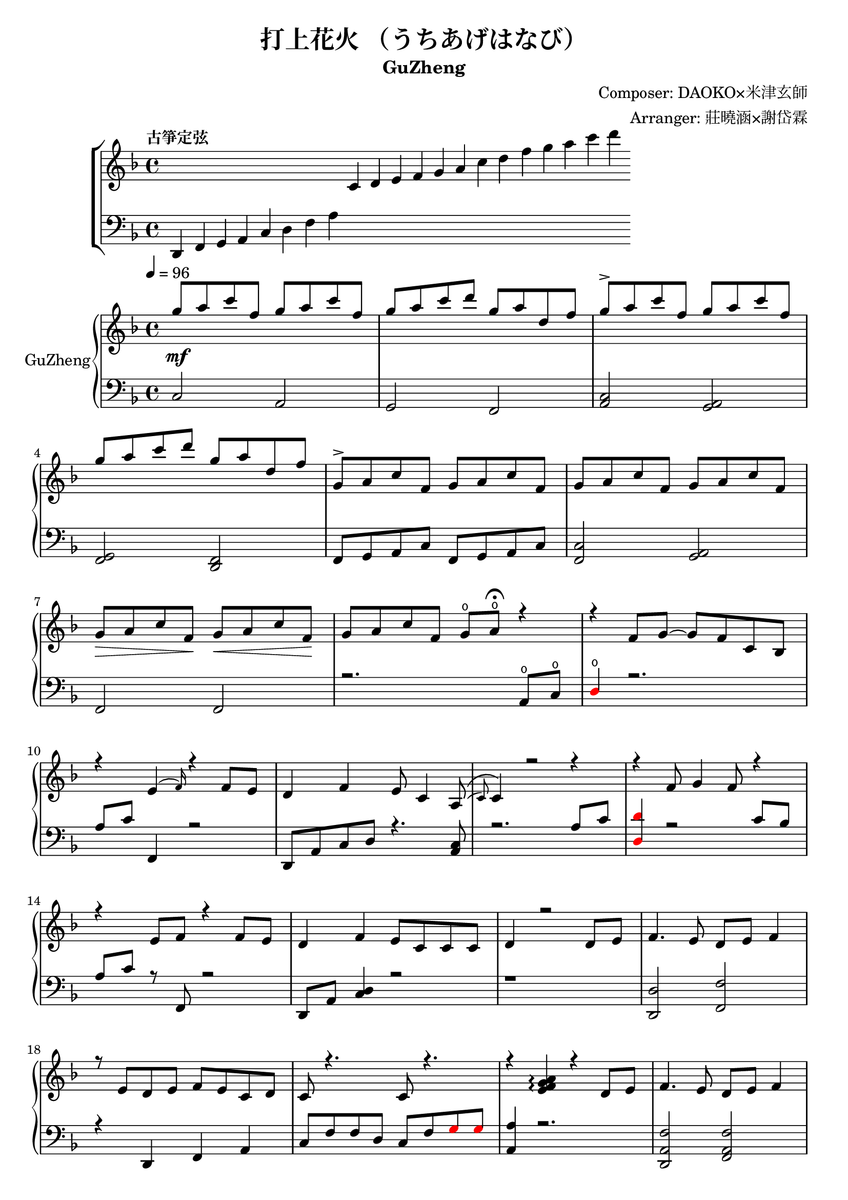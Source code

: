 \version "2.18.2"

\header {
    title = "打上花火 （うちあげはなび）"
    subtitle = "GuZheng"
    composer = "Composer: DAOKO×米津玄師"
    arranger = "Arranger: 莊曉涵×謝岱霖"
    tagline = ##f 
}

% 古箏定弦
\new ChoirStaff <<
  \new Staff {
    \key f \major
    \tempo "古箏定弦"  
    \omit Score.BarLine
    \repeat unfold 8 { s4 }
    c'4 d' e' f'
    g' a' c'' d''
    f'' g'' a'' c'''
    d'''
    }

  \new Staff {
    \clef bass
    \key f \major
    \omit Score.BarLine
    d,4 f, g, a,
    c d f a
    \repeat unfold 13 { s4 }
    }
  >>

\layout {
  \context {
    \Score
    % \override StaffGrouper.staff-staff-spacing.padding = #0
    % \override StaffGrouper.staff-staff-spacing.basic-distance = #1
  }
}

% Music score --------------------
% right hand
RHMusic = {
    \key f \major
    \time 4/4
    \tempo 4 = 96

    % 1-4
        g''8 \mf a'' c''' f'' g'' a'' c''' f''  | %1
        g''8 a'' c''' d''' g'' a'' d'' f''  | %2
        g''8 \accent a'' c''' f'' g'' a'' c''' f''  | %3
        g''8 a'' c''' d''' g'' a'' d'' f''  | %4
    % 5-8
        g'8 \accent a' c'' f' g' a' c'' f'  | %5
        g'8 a' c'' f' g' a' c'' f'  | %6
        g'8\> a' c'' f'\! g'\< a' c'' f'\!  | %7
        g'8 a' c'' f' g'\open a'\open  \fermata r4     | %8
    % 9-12
        r4 f'8 g'8~ g'8 f'8 c'8 bes8 | %9
        r4 e'4( \grace{f'16) } r4 f'8 e' | %10 
        d'4 f' e'8 c'4 a8(\( \grace{c')} | %11
        c'4\) r2 r4 | %12
    % 13-16
        r4 f'8 g'4 f'8 r4 | %13
        r4 e'8 f' r4 f'8e' | %14 
        d'4 f' e'8 c' c' c' | %15
        d'4 r2 d'8 e' | %16
    % 17-20
        f'4. e'8 d' e' f'4 | %17
        r8 e' d' e' f' e' c' d' | %18
        c'8 r4.  c'8 r4.| %19
        r4 
        \arpeggioNormal<e' f' g' a'>4\arpeggio
        r4 d'8 e' | %20 
    % 21-24
        f'4. e'8 d' e' f'4 | %21
        r8 e' d' e' f' g' a' 
        \override NoteHead.color = #red 
        bes' | %22
        bes'8 
        \override NoteHead.color = #black 
        f' f'8 g'16 a' g'8 f' f'4 | %23
        r2 r4 a'8 c''16 a' | %24 
    % 25-28
        g'8 f' d'16 f'8 g'8 a'16 r8 a'8 c''16 a' | %25 
        g'8 f' c'16 f' 8 f'16 f'8 r8 a'8 c''16 a' | %26 
        g'8 r8 a'16 c''8 c''8 d''8. c''16 
        \override NoteHead.color = #red 
        bes' 
        \override NoteHead.color = #black
        a'8 | %27
        a'2 r4 a'8 c''16 a' | %28 
    % 29-32
        g'8 f' d'16 f'8 g'16 g'8 r8 a'8 c''16 a' | %29
        g'8 f' d'16 f'8 f'16 f'8 r8 f'16 e' d' e' | %30 
        d'8. d'16 g'4 e'8 d' e' e' | %31
        e'8 f'4. f'4 r4 | % 32
    % 33-36
        g'8 a' c'' f' g'8 a' c'' f'  | %33
        g'8 a' c'' f' g'8 a' c'' f'  | %34
        g'8 a' c'' f' g'8 a' c'' f'  | %35
        g'8 a' c'' f' g'8 a' r8 f'16 g'  | %36
    % 37-40 
        a'8 g'16 f' f'8 d'16 e' f'8 e'16 d' c'8 a16 c' | %37
        d'8 e'16 f' e' c' c' d' c'4 a16 a c' c' | %38 
        d'8 e'16 f' e'8 f'16 g' a'8 g'16 f' e'8 c'16 c'| %39 
        c'4 r2 r8 f'16 g' | %40 
    % 41-44
        a'8 g'16 f' f'8 d'16 e' f'8 e'16 d' c'8 c'16 c' | %41
        d'16 d' e' f' e' c' c' d' c' c' r8 d8. c'16 | %42
        c'8 d' d'16 f'8. g'8. a'16 a'8 g' | %43
        f'8 f'4. r2 | %44
    % 45-48
        d''4 c''8 
        \override NoteHead.color = #red
        bes' 
        \override NoteHead.color = #black
        a'4 g'16 a' 
        \override NoteHead.color = #red
        bes'8| %45
        bes'16 
        \override NoteHead.color = #black
        a' g' f' f' g' a' 
        \override NoteHead.color = #red
        bes' bes' 
        \override NoteHead.color = #black
        a' g' f' f' d' e' f' | %46
        f'16 e' d' c' c'8 c' d'8. f'16 f'8 e' | %47 
        e'16 c'8 a16 a8. d'16 d'2 | %48 
    % 49-52
        d''4 c''8 
        \override NoteHead.color = #red
        bes' 
        \override NoteHead.color = #black
        a'4 g'16 a' 
        \override NoteHead.color = #red
        bes'8 | %49
        bes'4 
        \override NoteHead.color = #black
        a'16 g' a'8 a'4 r4 | %50 
        r4. 
        \override NoteHead.color = #red
        bes'8 
        \override NoteHead.color = #black
        a' g' f' f' | %51 
        r1 | %52
    % 53-56
        r1 | %53
        r1 | %54 
        r2 r4 a'8 c''16 a' | %55
        g'8 f' d'16 f'8 g'16 g'8 r8 a'8 c''16 a'16 | %56
    % 57-60
        g'8 f' d'16 f'8 f'16 f'8 r8 a'8 c''16 a'16 | %57
        g'8 r8 a'16 c''8 c''16 c'' d''8. c''16 
        \override NoteHead.color = #red
        bes' 
        \override NoteHead.color = #black
        a'8| %58
        a'2 r4 a'16 a' c'' a' | %59
        g'8 f' d'16 f'8 g'16 g'8 r8 a'8 c''16 a' | %60
    % 61-64
        g'8 f' d'16 f'8 f'16 f'8 r8 f'16 e' d' e' | %61 
        d'4 g' e'8 c' a e' | %62
        e'8 f'4. r2 | %63
        r8 c'' a'16 g' f' g' g'2 | %64
    % 65-68
        r8 c'' a'16 g' f' g' g'2 | %65
        r8 c'' a'16 g' f' g' g'2 | %66
        r8 d'' c''16 
        \override NoteHead.color = #red
        bes' bes' 
        \override NoteHead.color = #black
        c'' c''2 | %67
        r8 c'' a'16 g' f' g' g'2 | %68
    % 69-72
        r8 c'' a'16 g' f' g' g'2 | %69
        r8 c'' a'16 g' f' g' g'8 f'16 g' a'8 
        \override NoteHead.color = #red
        bes' 
        \override NoteHead.color = #black
        | %70
        g'8 g'4. r2 | %71 
        g''8 a'' c''' f'' g''8 a'' c''' f'' | %72
    % 73-76
        g''8 a'' c''' f'' g''8 a'' c''' f''| %73
        g''8 a'' c''' f'' g''8 a'' c''' f''| %74
        g''8 a'' c''' f'' g''8 a'' r4| %75
        r4 f'8 g' g' f' c' 
        \override NoteHead.color = #red
        bes 
        \override NoteHead.color = #black
        | %76
    % 77-80
        a8 c' f'4 r4 f'8 e' | %77
        d'4 f' e'8 c'4 c'8  | %78
        c'4 r2 a8 c' | %79
        d'4 f'8 g' g' f' c' 
        \override NoteHead.color = #red
        bes 
        \override NoteHead.color = #black
        | %80
    % 81-84
        a8 c' e' f' r4 f'8 e' | %81
        d'4 f' e'8 c' c' d' | %82
        d'4 r2 a'8 c''16 a' | %83
        g'8 f' d'16 f'8 g'16 g'8 r8 a'8 c''16 a' | %84
    % 85-88
        g'8 f' c'16 f'8 f'16 f'8 r8 a'8 c''16 a' | %85
        g'8 r8 a'16 c''8 c''16 c''16 d''8. c''16 
        \override NoteHead.color = #red 
        bes' 
        \override NoteHead.color = #black
        a'8 | %86
        a'2 r4 a'8 c''16 a' | %87
        g'8 f' d'16 f'8 g'16 g'8 r8 a'8 c''16 a' | %88
    % 89-92
        g'8 f' d'16 f'8 f'16 f'8 r8 f'16 e' d' e' | %89
        d'8. d'16 g'4 e'8 d' e' e' | %90
        e'8 f'4. r2 | %91 
        d'4 d'16 e' f'8 g'4 a'8 f' | %92
    % 93-96
        f'4 a'16 g' f'8 g'4 c''8 a' | %93
        a'4 f'8 c' d'4 c'8 
        \override NoteHead.color = #red 
        bes 
        \override NoteHead.color = #black
        |  %94
        c'2 r2 | %95
        d'4 d'16 e' f'8 g'4 a'8 f' | %96
    % 97-100
        f'4 a'16 g' f'8 g'4 c''8 a' | %97
        d'4. a'8 g'4. f'16 g' | %98
        a'4. g'16 f' f'2 | %99
        d'4 d'16 e' f'8 g'4 a'8 f' | %100
    % 101-104
        f'4 a'16 g' f'8 g'4 c''8 a' | %101
        a'4 f'8 c' d'4 c'8 
        \override NoteHead.color = #red 
        bes' 
        \override NoteHead.color = #black
        | %102
        c'2 r2 | %103
        d'4 d'16 e' f'8 g'4 a'8 f' | %104
    % 105-108
        f'4 a'16 g' f'8 g'4 c''8 a' | %105
        d''4. a'8 g'4. f'16 g' | %106
        a'4. g'16 f' f'2 | %107
        g''8 a'' c''' f'' g''8 a'' c''' f'' | %108
    % 109-112
        g''8 a'' c''' f'' g''8 a'' c''' a'' | %109
        g''8 a'' c''' f'' g''8 a'' c''' f'' | %110
        g''8 a'' c''' f'' g''8 a'' c''' f'' | %111
        g''8 a'' f'' g'' r2 | %112
}
% left hand
LHMusic = {
    \clef bass
    \key f \major

    %1-4
        c2 a,   | %1
        g, f,   | %2
        <c a,>2 <a, g,>2    | %3
        <g, f,>2 <f, d,>2   | %4
    %5-8
        f,8 g, a, c f,8 g, a, c | %5
        <c f,>2 <a, g,> | %6
        f,2 f, | %7
        r2. a,8\open c\open | %8
    % 9-12
        \override NoteHead.color = #red
        d4\open 
        \override NoteHead.color = #black
        r2.| %9
        a8 c' f,4 r2 | %10
        d,8 a, c d r4. <a, c>8 | %11
        r2. a8 c' | %12
    % 13-16
        \override NoteHead.color = #red
        <d d'>4 
        \override NoteHead.color = #black
        r2 c'8 bes | %13
        a8 c' r8 f,8 r2 | %14 
        d,8 a, <c d>4 r2 | %15
        r1 | %16
    % 17-20
        <d, d>2 <f, f>2 | %17
        r4 d, f, a, | %18
        c8 f f d c8 f  
        \override NoteHead.color = #red
        g8 g 
        \override NoteHead.color = #black  | %19
        <a, a >4 r2. | %20
    % 21-24
        <d, a, f>2 <f, a, f>2 | %21
        r1 | %22
        r1 | %23
        r1 | %24
    % 25-28
        r1 | %25
        r1 | %26
        r1 | %27
        r1 | %28
    % 29-32
        r1 | %29
        r1 | %30
        r1 | %31
        r1 | %32
    % 33-36
        r1 | %33
        r1 | %34
        r1 | %35
        r1 | %36
    % 37-40 
        r1 | %37
        r1 | %38
        r1 | %39 
        r1 | %40 
    % 41-44
        r1 | %41
        r1 | %42
        r1 | %43
        r1 | %44
    % 45-48
        r1 | %45
        r1 | %46
        r1 | %47
        r1 | %48
    % 49-52
        r1 | %49
        r1 | %50
        r1 | %51
        d4 d8. d16 d16 d8. d8 d16 d16 | %52 
    % 53-56
        d4 d8. d16 d16 d8. d8 d16 d16 | %53
        f4 f8. f16 f16 f8. f8 f16 f16 | %54
        \override NoteHead.color = #red
        e4 e8. e16 e16 e8. 
        \override NoteHead.color = #black
        r4 | %55
        r1 | %56
    % 57-60
        r1 | %57
        r1 | %58
        r1 | %59
        r1 | %60
    % 61-64
        r1 | %61
        r1 | %62
        r1 | %63
        r1 | %64
    % 65-68
        r1 | %65
        r1 | %66
        r1 | %67
        r1 | %68
    % 69-72
        r1 | %69
        r1 | %70
        r1 | %71
        r1 | %72
    % 73-76
        r1 | %73
        r1 | %74
        r2 r4 a8 c' | %75
        d'4 r2 r4 | %76
    % 77-80
        r1 | %77 
        r1 | %78
        r1 | %79
        r1 | %80
    % 81-84
        r1 | %81
        r1 | %82
        r1 | %83
        r1 | %84
    % 85-88
        r1 | %85
        r1 | %86
        r1 | %87
        r1 | %88
    % 89-92
        r1 | %89
        r1 | %90
        r1 | %91
        r1 | %92
    % 93-96
        r1 | %93
        r1 | %94 
        r1 | %95
        r1 | %96
    % 97-100
        r1 | 
        r1 |
        r1 |
        r1 |
    % 101-104
        r1 | %101
        r1 | %102
        r1 | %103
        r1 | %104
    % 105-108
        r1 | 
        r1 |
        r1 |
        r1 |
    % 109-112
        r1 |
        r1 |
        r1 |
        r1 |
}
% Verse 
VerseOne = 
    \lyricmode {
        c d e test for lyric 
    }
VerseTwo = 
    \lyricmode {
        \repeat unfold 20 { \skip 1 }
            あ8 の | %8
            ひ み わ た し た | %9
    }

% Main part here ---------------

<<
  \new PianoStaff \with {instrumentName = #"GuZheng"}
  <<
    \new Staff {
        \new Voice = "RH" {
          \voiceOne \RHMusic
        }
        %FIXME: cannot find RH? label problem? 
        %  \new Lyrics \lyricsto "RH" {
        %     \VerseOne
        % }
    }

    \new Staff {
        \new Voice = "LH" {
            \voiceOne \LHMusic
        }
    }
    
  >>
>>